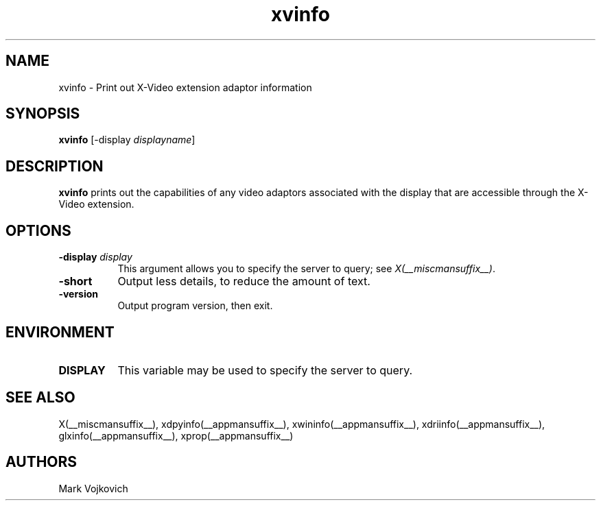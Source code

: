 .TH xvinfo __appmansuffix__ __vendorversion__
.SH NAME
xvinfo - Print out X-Video extension adaptor information
.SH SYNOPSIS
.B "xvinfo"
[-display \fIdisplayname\fP]
.SH DESCRIPTION
.PP
.B xvinfo
prints out the capabilities of any video adaptors associated
with the display that are accessible through the X-Video extension.
.SH OPTIONS
.PP
.TP 8
.B "-display \fIdisplay\fP"
This argument allows you to specify the server to query; see \fIX(__miscmansuffix__)\fP.
.TP 8
.B "-short"
Output less details, to reduce the amount of text.
.TP 8
.B "-version"
Output program version, then exit.
.SH ENVIRONMENT
.PP
.TP 8
.B DISPLAY
This variable may be used to specify the server to query.

.SH SEE ALSO
X(__miscmansuffix__), xdpyinfo(__appmansuffix__), xwininfo(__appmansuffix__),
xdriinfo(__appmansuffix__), glxinfo(__appmansuffix__), xprop(__appmansuffix__)
.SH AUTHORS
Mark Vojkovich
